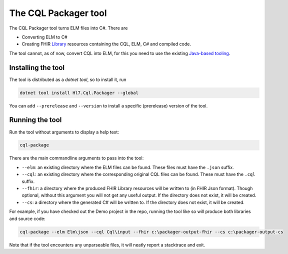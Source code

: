The CQL Packager tool
---------------------

The CQL Packager tool turns ELM files into C#. There are 

- Converting ELM to C#
- Creating FHIR `Library <https://hl7.org/fhir/library.html>`_ resources containing the CQL, ELM, C# and compiled code.

The tool cannot, as of now, convert CQL into ELM, for this you need to use the existing `Java-based tooling <https://github.com/cqframework/clinical_quality_language/blob/master/Src/java/README.md#generate-an-elm-representation-of-cql-logic>`_.

Installing the tool
^^^^^^^^^^^^^^^^^^^
The tool is distributed as a `dotnet tool`, so to install it, run 

.. code-block:: powershell

    dotnet tool install Hl7.Cql.Packager --global

You can add ``--prerelease`` and ``--version`` to install a specific (prerelease) version of the tool.

Running the tool
^^^^^^^^^^^^^^^^
Run the tool without arguments to display a help text:

.. code-block:: powershell

    cql-package

There are the main commandline arguments to pass into the tool:

- ``--elm``: an existing directory where the ELM files can be found. These files must have the ``.json`` suffix.
- ``--cql``: an existing directory where the corresponding original CQL files can be found. These must have the ``.cql`` suffix.
- ``--fhir``: a directory where the produced FHIR Library resources will be written to (in FHIR Json format). Though optional, without this argument you will not get any useful output. If the directory does not exist, it will be created.
- ``--cs``: a directory where the generated C# will be written to. If the directory does not exist, it will be created.

For example, if you have checked out the Demo project in the repo, running the tool like so will produce both libraries and source code:

.. code-block:: powershell

    cql-package --elm Elm\json --cql Cql\input --fhir c:\packager-output-fhir --cs c:\packager-output-cs

Note that if the tool encounters any unparseable files, it will neatly report a stacktrace and exit.
